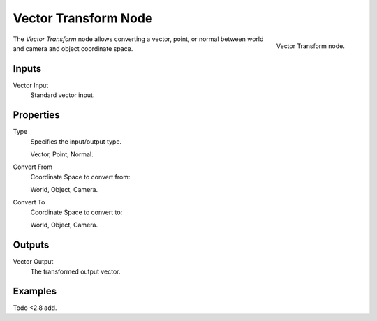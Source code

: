 .. _bpy.types.ShaderNodeVectorTransform:

*********************
Vector Transform Node
*********************

.. figure:: /images/render_shader-nodes_vector_transform_node.png
   :align: right

   Vector Transform node.

The *Vector Transform* node allows converting a vector, point, or normal between
world and camera and object coordinate space.


Inputs
======

Vector Input
   Standard vector input.


Properties
==========

Type
   Specifies the input/output type.

   Vector, Point, Normal.
Convert From
   Coordinate Space to convert from:

   World, Object, Camera.
Convert To
   Coordinate Space to convert to:

   World, Object, Camera.


Outputs
=======

Vector Output
   The transformed output vector.


Examples
========

Todo <2.8 add.
